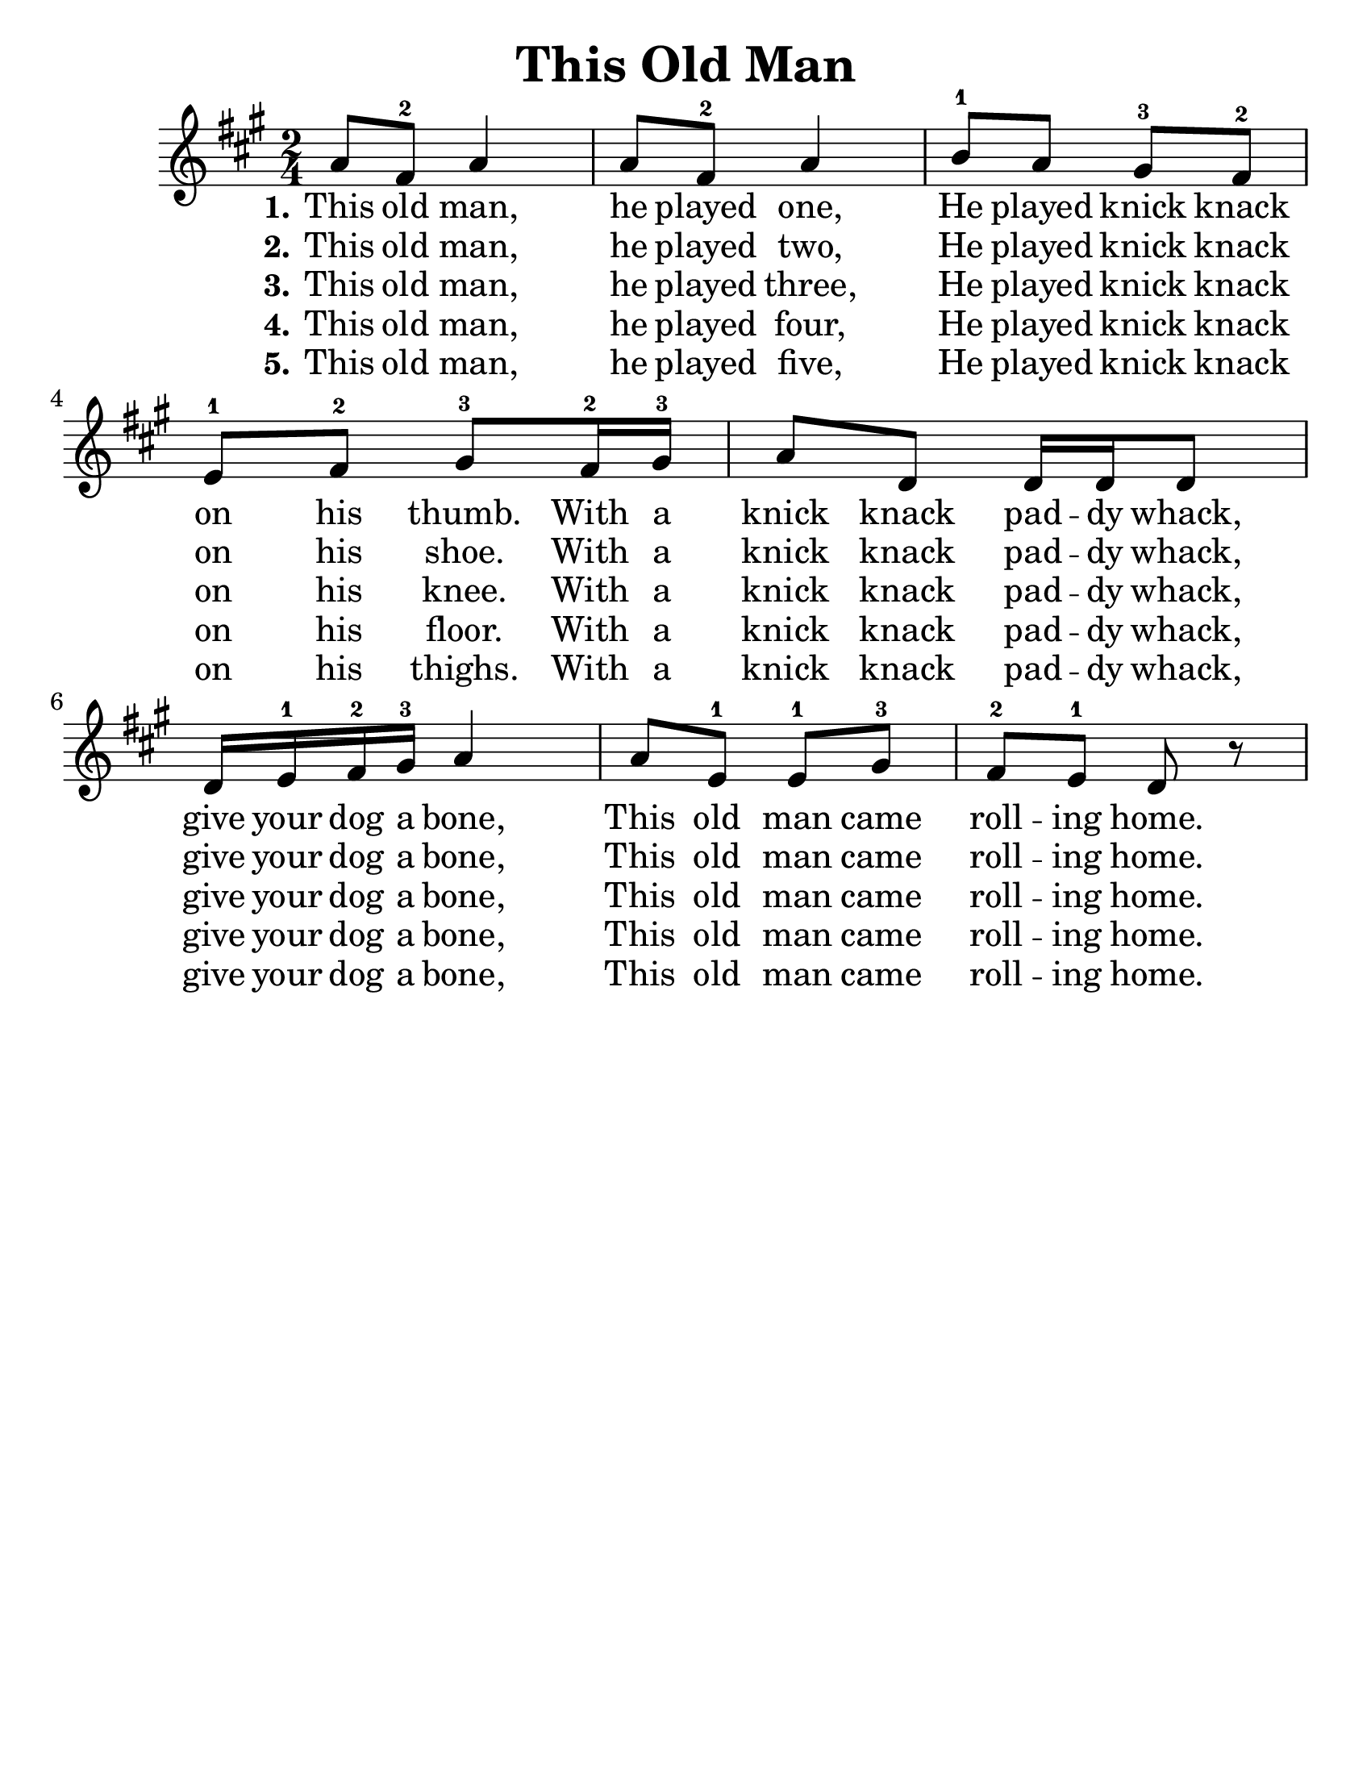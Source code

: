 \version "2.16.2"
\language "english"
#(set-default-paper-size "letter")
#(set-global-staff-size 25)

\header {
  title = "This Old Man"
  tagline = ""
}

\relative c'' {
  \time 2/4
  \key a \major

  a8 fs8-2 a4 |
  a8 fs8-2 a4 |
  b8-1 a8 gs8-3 fs8-2 |
  e8-1 fs8-2 gs8-3 fs16-2 gs16-3 |
  a8 d,8 d16 d16 d8 |
  d16 e-1 fs-2 gs-3 a4 |
  a8 e-1 e-1 gs-3 |
  fs-2 e-1 d r
}

\addlyrics {
  \set stanza = #"1."
  This old man, he played one, He played knick knack on his thumb. With a
  knick knack pad -- dy whack, give your dog a bone, This old man came roll -- ing home.
}
\addlyrics {
  \set stanza = #"2."
  This old man, he played two, He played knick knack on his shoe. With a
  knick knack pad -- dy whack, give your dog a bone, This old man came roll -- ing home.
}

\addlyrics {
  \set stanza = #"3."
  This old man, he played three, He played knick knack on his knee. With a
  knick knack pad -- dy whack, give your dog a bone, This old man came roll -- ing home.
}
\addlyrics {
  \set stanza = #"4."
  This old man, he played four, He played knick knack on his floor. With a
  knick knack pad -- dy whack, give your dog a bone, This old man came roll -- ing home.
}
\addlyrics {
  \set stanza = #"5."
  This old man, he played five, He played knick knack on his thighs. With a
  knick knack pad -- dy whack, give your dog a bone, This old man came roll -- ing home.
}